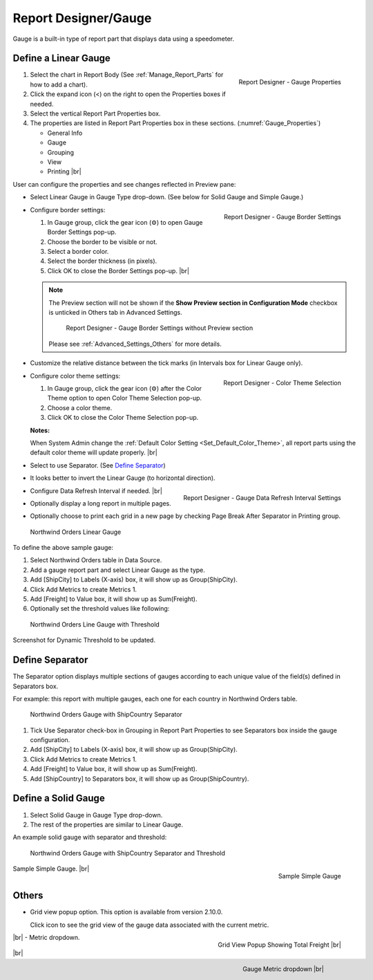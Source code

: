 

==========================
Report Designer/Gauge
==========================

Gauge is a built-in type of report part that displays data using a
speedometer.

Define a Linear Gauge
---------------------

.. _Gauge_Properties:

.. figure:: /_static/images/Gauge_Properties.PNG
   :align: right
   :width: 251px

   Report Designer - Gauge Properties

#. Select the chart in Report Body (See :ref:`Manage_Report_Parts` for how to
   add a chart).
#. Click the expand icon (<) on the right to open the Properties boxes
   if needed.
#. Select the vertical Report Part Properties box.
#. The properties are listed in Report Part Properties box in these
   sections. (:numref:`Gauge_Properties`)

   -  General Info
   -  Gauge
   -  Grouping
   -  View
   -  Printing |br|

User can configure the properties and see changes reflected in
Preview pane:

-  Select Linear Gauge in Gauge Type drop-down. (See below for Solid
   Gauge and Simple Gauge.)

-  .. _Gauge_Border_Settings:

   .. figure:: /_static/images/Gauge_Border_Settings.png
      :align: right
      :width: 458px

      Report Designer - Gauge Border Settings

   Configure border settings:

   #. In Gauge group, click the gear icon (⚙) to open Gauge Border Settings pop-up.
   #. Choose the border to be visible or not.
   #. Select a border color.
   #. Select the border thickness (in pixels).
   #. Click OK to close the Border Settings pop-up. |br|

   .. note::

      The Preview section will not be shown if the **Show Preview section in Configuration Mode** checkbox is unticked in Others tab in Advanced Settings.

         .. figure:: /_static/images/Gauge_Border_Settings_No_Preview.PNG
            :width: 458px

         Report Designer - Gauge Border Settings without Preview section

      Please see :ref:`Advanced_Settings_Others` for more details.

-  Customize the relative distance between the tick marks (in Intervals
   box for Linear Gauge only).
-  .. _Gauge_Color_Theme_Selection:

   .. figure:: /_static/images/Color_Theme_Selection.PNG
      :align: right
      :width: 458px

      Report Designer - Color Theme Selection

   Configure color theme settings:

   #. In Gauge group, click the gear icon (⚙) after the Color Theme option to open Color Theme Selection pop-up.
   #. Choose a color theme.
   #. Click OK to close the Color Theme Selection pop-up.

   **Notes:**

   When System Admin change the :ref:`Default Color Setting <Set_Default_Color_Theme>`, all report parts using the default color theme will update properly. |br|

-  Select to use Separator. (See `Define
   Separator`_)
-  It looks better to invert the Linear Gauge (to horizontal direction).
-  .. _Gauge_Data_Refresh_Interval_Settings:

   .. figure:: /_static/images/Gauge_Data_Refresh_Interval_Settings.png
      :align: right
      :width: 460px

      Report Designer - Gauge Data Refresh Interval Settings

   Configure Data Refresh Interval if needed. |br|
-  Optionally display a long report in multiple pages.
-  Optionally choose to print each grid in a new page by checking Page
   Break After Separator in Printing group.

.. _NW_Orders_Linear_Gauge_Sum(Freight)_Group(ShipCity):

.. figure:: /_static/images/NW_Orders_Linear_Gauge_Sum(Freight)_Group(ShipCity).png
   :width: 950px

   Northwind Orders Linear Gauge

To define the above sample gauge:

#. Select Northwind Orders table in Data Source.
#. Add a gauge report part and select Linear Gauge as the type.
#. Add [ShipCity] to Labels (X-axis) box, it will show up as
   Group(ShipCity).
#. Click Add Metrics to create Metrics 1.
#. Add [Freight] to Value box, it will show up as Sum(Freight).
#. Optionally set the threshold values like following:

.. _NW_Orders_Linear_Gauge_Sum(Freight)_Group(ShipCity)_Threshold:

.. figure:: /_static/images/NW_Orders_Linear_Gauge_Sum(Freight)_Group(ShipCity)_Threshold.png
   :width: 950px

   Northwind Orders Line Gauge with Threshold

Screenshot for Dynamic Threshold to be updated.

Define Separator
----------------

The Separator option displays multiple sections of gauges according to
each unique value of the field(s) defined in Separators box.

For example: this report with multiple gauges, each one for each country in
Northwind Orders table.

.. _NW_Orders_Gauge_Separator_ShipCountry_Sum(Freight)_Group(ShipCity):

.. figure:: /_static/images/NW_Orders_Gauge_Separator_ShipCountry_Sum(Freight)_Group(ShipCity).png
   :width: 950px

   Northwind Orders Gauge with ShipCountry Separator

#. Tick Use Separator check-box in Grouping in Report Part Properties to
   see Separators box inside the gauge configuration.
#. Add [ShipCity] to Labels (X-axis) box, it will show up as
   Group(ShipCity).
#. Click Add Metrics to create Metrics 1.
#. Add [Freight] to Value box, it will show up as Sum(Freight).
#. Add [ShipCountry] to Separators box, it will show up as
   Group(ShipCountry).

Define a Solid Gauge
--------------------

#. Select Solid Gauge in Gauge Type drop-down.
#. The rest of the properties are similar to Linear Gauge.

An example solid gauge with separator and threshold:

.. _NW_Orders_Gauge_Separator_ShipCountry_Sum(Freight)_Group(ShipCity)_Threshold:

.. figure:: /_static/images/NW_Orders_Gauge_Separator_ShipCountry_Sum(Freight)_Group(ShipCity)_Threshold.png
   :width: 950px

   Northwind Orders Gauge with ShipCountry Separator and Threshold

.. _Report_Simple_Gauge:

.. figure:: /_static/images/Report_Simple_Gauge.png
   :align: right
   :width: 350px

   Sample Simple Gauge

Sample Simple Gauge. |br|

Others
------------

.. _Report_Gauge_Grid_View:

-  Grid view popup option. This option is available from version 2.10.0.

   Click |gridViewIcon| icon to see the grid view of the gauge data associated with the current metric.

   .. figure:: /_static/images/Gauge_Grid_View_Popup.png
      :align: right
      :width: 653px

      Grid View Popup Showing Total Freight  |br|
      
   .. |gridViewIcon| image:: /_static/images/icons/Grid_View_Icon.png

|br|
-  Metric dropdown.

      .. figure:: /_static/images/Gauge_Metric_Dropdown.png
         :align: right
         :width: 308px

         Gauge Metric dropdown |br|

|br|
